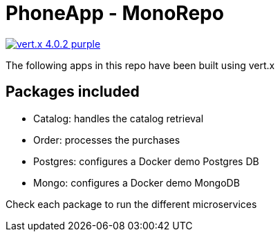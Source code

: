 = PhoneApp - MonoRepo

image:https://img.shields.io/badge/vert.x-4.0.2-purple.svg[link="https://vertx.io"]

The following apps in this repo have been built using vert.x

== Packages included
* Catalog: handles the catalog retrieval
* Order: processes the purchases
* Postgres: configures a Docker demo Postgres DB
* Mongo: configures a Docker demo MongoDB

Check each package to run the different microservices
